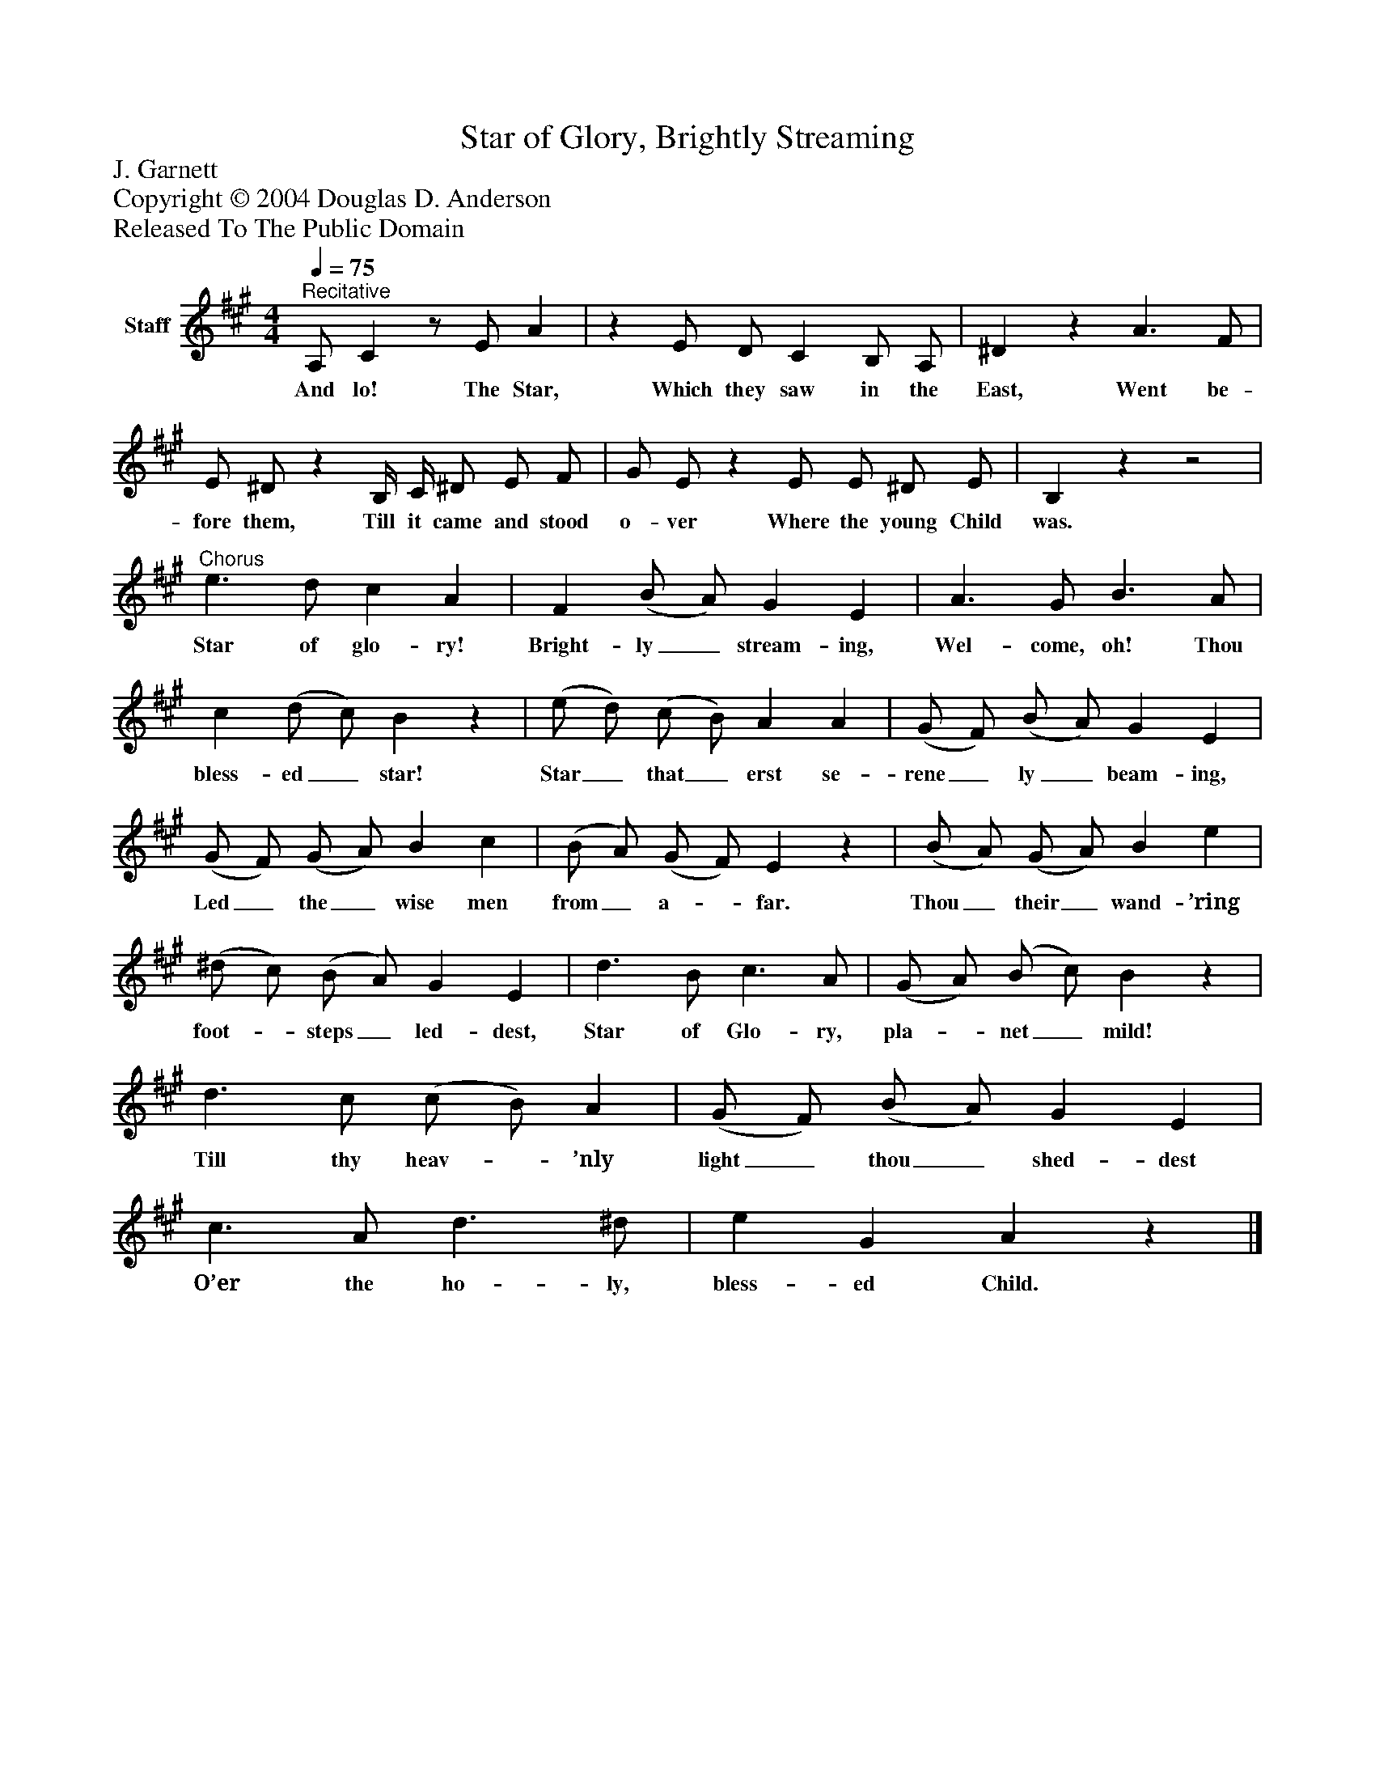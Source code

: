 %%abc-creator mxml2abc 1.4
%%abc-version 2.0
%%continueall true
%%titletrim true
%%titleformat A-1 T C1, Z-1, S-1
X: 0
T: Star of Glory, Brightly Streaming
Z: J. Garnett
Z: Copyright © 2004 Douglas D. Anderson
Z: Released To The Public Domain
L: 1/4
M: 4/4
Q: 1/4=75
V: P1 name="Staff"
%%MIDI program 1 19
K: A
[V: P1] "^Recitative" A,/ Cz/ E/ A |z E/ D/ C B,/ A,/ | ^Dz A3/ F/ | E/ ^D/z B,/4 C/4 ^D/ E/ F/ | G/ E/z E/ E/ ^D/ E/ | B,zz2 |"^Chorus" e3/ d/ c A | F (B/ A/) G E | A3/ G/ B3/ A/ | c (d/ c/) Bz | (e/ d/) (c/ B/) A A | (G/ F/) (B/ A/) G E | (G/ F/) (G/ A/) B c | (B/ A/) (G/ F/) Ez | (B/ A/) (G/ A/) B e | (^d/ c/) (B/ A/) G E | d3/ B/ c3/ A/ | (G/ A/) (B/ c/) Bz | d3/ c/ (c/ B/) A | (G/ F/) (B/ A/) G E | c3/ A/ d3/ ^d/ | e G Az|]
w: And lo! The Star, Which they saw in the East, Went be- fore them, Till it came and stood o- ver Where the young Child was. Star of glo- ry! Bright- ly_ stream- ing, Wel- come, oh! Thou bless- ed_ star! Star_ that_ erst se- rene_ ly_ beam- ing, Led_ the_ wise men from_ a-_ far. Thou_ their_ wand- ’ring foot-_ steps_ led- dest, Star of Glo- ry, pla-_ net_ mild! Till thy heav-_ ’nly light_ thou_ shed- dest O’er the ho- ly, bless- ed Child.


